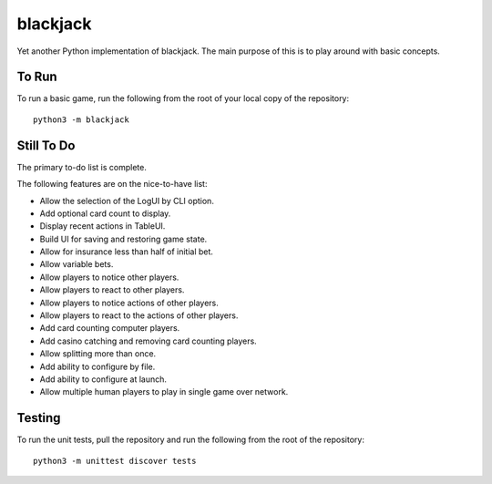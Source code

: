=========
blackjack
=========

Yet another Python implementation of blackjack. The main purpose of 
this is to play around with basic concepts.


To Run
------
To run a basic game, run the following from the root of your local copy
of the repository::

    python3 -m blackjack


Still To Do
-----------
The primary to-do list is complete.

The following features are on the nice-to-have list:

* Allow the selection of the LogUI by CLI option.
* Add optional card count to display.
* Display recent actions in TableUI.
* Build UI for saving and restoring game state.
* Allow for insurance less than half of initial bet.
* Allow variable bets.
* Allow players to notice other players.
* Allow players to react to other players.
* Allow players to notice actions of other players.
* Allow players to react to the actions of other players.
* Add card counting computer players.
* Add casino catching and removing card counting players.
* Allow splitting more than once.
* Add ability to configure by file.
* Add ability to configure at launch.
* Allow multiple human players to play in single game over network.


Testing
-------
To run the unit tests, pull the repository and run the following from 
the root of the repository::

    python3 -m unittest discover tests


